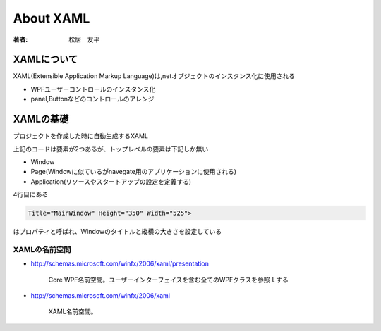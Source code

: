 =========================
About XAML
=========================

:著者: 松居　友平

XAMLについて
==================

XAML(Extensible Application Markup Language)は,netオブジェクトのインスタンス化に使用される

* WPFユーザーコントロールのインスタンス化

* panel,Buttonなどのコントロールのアレンジ

XAMLの基礎
=====================

プロジェクトを作成した時に自動生成するXAML

.. code-block:: xml
   :linenos:
   :emphasize-lines: 4

   <Window x:Class="WpfTutorial5.MainWindow"
           xmlns="http://schemas.microsoft.com/winfx/2006/xaml/presentation"
           xmlns:x="http://schemas.microsoft.com/winfx/2006/xaml"
           Title="MainWindow" Height="350" Width="525">
       <Grid>
           
       </Grid>
   </Window>

上記のコードは要素が2つあるが、トップレベルの要素は下記しか無い

* Window

* Page(Windowに似ているがnavegate用のアプリケーションに使用される)

* Application(リソースやスタートアップの設定を定義する)

4行目にある

.. code-block:: XAML

           Title="MainWindow" Height="350" Width="525">

はプロパティと呼ばれ、Windowのタイトルと縦横の大きさを設定している

----------------------------
XAMLの名前空間
----------------------------

.. code-block:: xml
   :linenos:
   :emphasize-lines: 2,3

   <Window x:Class="WpfTutorial5.MainWindow"
           xmlns="http://schemas.microsoft.com/winfx/2006/xaml/presentation"
           xmlns:x="http://schemas.microsoft.com/winfx/2006/xaml"
           Title="MainWindow" Height="350" Width="525">
       <Grid>
           
       </Grid>
   </Window>

* http://schemas.microsoft.com/winfx/2006/xaml/presentation

   Core WPF名前空間。ユーザーインターフェイスを含む全てのWPFクラスを参照ｌする

* http://schemas.microsoft.com/winfx/2006/xaml

   XAML名前空間。